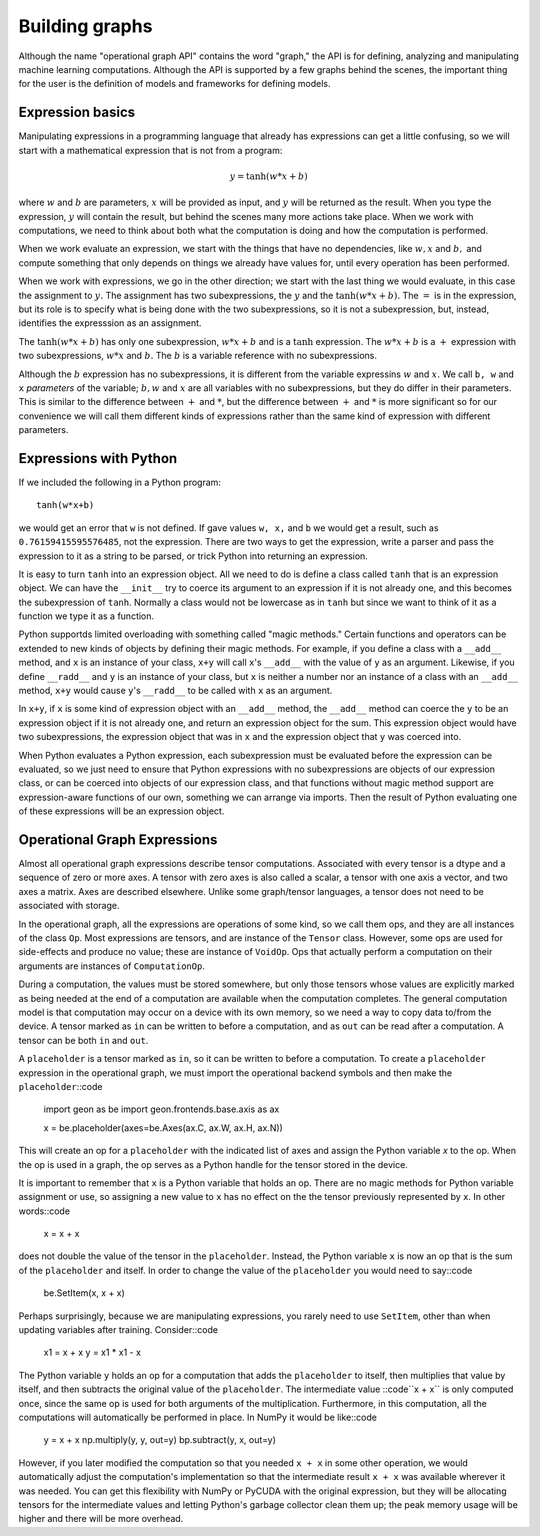 .. ---------------------------------------------------------------------------
.. Copyright 2016 Nervana Systems Inc.
.. Licensed under the Apache License, Version 2.0 (the "License");
.. you may not use this file except in compliance with the License.
.. You may obtain a copy of the License at
..
..      http://www.apache.org/licenses/LICENSE-2.0
..
.. Unless required by applicable law or agreed to in writing, software
.. distributed under the License is distributed on an "AS IS" BASIS,
.. WITHOUT WARRANTIES OR CONDITIONS OF ANY KIND, either express or implied.
.. See the License for the specific language governing permissions and
.. limitations under the License.
.. ---------------------------------------------------------------------------

Building graphs
***************
Although the name "operational graph API" contains the word "graph," the API is for defining, analyzing
and manipulating machine learning computations.  Although the API is supported by a few graphs behind the scenes,
the important thing for the user is the definition of models and frameworks for defining models.

Expression basics
=================
Manipulating expressions in a programming language that already has expressions can get a little
confusing, so we will start with a mathematical expression that is not from a program:

.. math:: y = \tanh(w*x+b)

where :math:`w` and :math:`b` are parameters, :math:`x` will be provided as input, and :math:`y`
will be returned as the result.  When you type the expression, :math:`y` will contain the result,
but behind the scenes many more actions take place.  When we work with computations, we need to think
about both what the computation is doing and how the computation is performed.

When we work evaluate an expression, we start with the things that have no dependencies, like :math:`w, x` and
:math:`b,` and compute something that only depends on things we already have values for, until every operation
has been performed.

When we work with expressions, we go in the other direction; we start with the last
thing we would evaluate, in this case the assignment to :math:`y.`  The assignment has two subexpressions,
the :math:`y` and the  :math:`\tanh(w*x+b).`  The :math:`=` is in the expression, but its role is to
specify what is being done with the two subexpressions, so it is not a subexpression, but, instead, identifies
the expresssion as an assignment.

The :math:`\tanh(w*x+b)` has only one subexpression, :math:`w*x+b` and is a :math:`\tanh` expression.  The
:math:`w*x+b` is a :math:`+` expression with two subexpressions, :math:`w*x` and :math:`b.`  The :math:`b`
is a variable reference with no subexpressions.

Although the :math:`b` expression has no subexpressions, it is different
from the variable expressins :math:`w` and :math:`x.`  We call ``b, w`` and ``x`` *parameters* of the variable;
:math:`b, w` and :math:`x` are all variables with no subexpressions, but they do differ in their parameters.
This is similar to the difference between :math:`+` and :math:`*`, but the difference between :math:`+` and
:math:`*` is more significant so for our convenience we will call them different kinds of expressions rather
than the same kind of expression with different parameters.

Expressions with Python
=======================
If we included the following in a Python program::

    tanh(w*x+b)

we would get an error that ``w`` is not defined.  If gave values ``w, x,`` and ``b`` we would get a result,
such as ``0.76159415595576485``, not the expression.  There are two ways to get the expression, write a
parser and pass the expression to it as a string to be parsed, or trick Python into returning an expression.

It is easy to turn ``tanh`` into an expression object.  All we need to do is define a class called ``tanh``
that is an expression object.  We can have the ``__init__`` try to coerce its argument to an expression if
it is not already one, and this becomes the subexpression of ``tanh``.  Normally a class would not be lowercase
as in ``tanh`` but since we want to think of it as a function we type it as a function.

Python supportds limited overloading with something called "magic methods."  Certain functions and operators
can be extended to new kinds of objects by defining their magic methods.  For example, if you define a class
with a ``__add__`` method, and ``x`` is an instance of your class, ``x+y`` will call ``x``'s ``__add__`` with the value
of ``y`` as an argument.  Likewise, if you define ``__radd__`` and ``y`` is an instance of your class, but
``x`` is neither a number nor an instance of a class with an ``__add__`` method, ``x+y`` would cause ``y``'s
``__radd__`` to be called with ``x`` as an argument.

In ``x+y``, if ``x`` is some kind of expression object with an ``__add__`` method, the ``__add__`` method can
coerce the ``y`` to be an expression object if it is not already one, and return an expression object for
the sum.  This expression object would have two subexpressions, the expression object that was in ``x`` and
the expression object that ``y`` was coerced into.

When Python evaluates a Python expression, each subexpression must be evaluated before the expression can be
evaluated, so we just need to ensure that Python expressions with no subexpressions are objects of our
expression class, or can be coerced into objects of our expression class, and that functions without magic
method support are expression-aware functions of our own, something we can arrange via imports.  Then the result
of Python evaluating one of these expressions will be an expression object.

Operational Graph Expressions
=============================
Almost all operational graph expressions describe tensor computations.  Associated with every tensor is a dtype and a
sequence of zero or more axes.  A tensor with zero axes is also called a scalar, a tensor with one axis a vector,
and two axes a matrix.  Axes are described elsewhere.
Unlike some graph/tensor languages, a tensor does not need to be associated with storage.

In the operational graph, all the expressions are operations of some kind, so we call them ops, and they are all
instances of the class ``Op``.  Most expressions are tensors, and are instance of the ``Tensor`` class.  However,
some ops are used for side-effects and produce no value; these are instance of ``VoidOp``.  Ops that actually
perform a computation on their arguments are instances of ``ComputationOp``.

During a computation, the values must be stored somewhere, but only those tensors whose values are explicitly
marked as being needed at the end of a computation are available when the computation completes.
The general computation model is that computation may occur on a device with its own memory, so we need a way
to copy data to/from the device.  A tensor marked as ``in`` can be written to before a computation, and as
``out`` can be read after a computation.  A tensor can be both ``in`` and ``out``.

A ``placeholder`` is a tensor marked as ``in``, so it can be written to before a computation.
To create a ``placeholder`` expression in the operational graph, we must import the operational backend symbols
and then make the ``placeholder``::code

    import geon as be
    import geon.frontends.base.axis as ax

    x = be.placeholder(axes=be.Axes(ax.C, ax.W, ax.H, ax.N))


This will create an op for a ``placeholder`` with the indicated list of axes and assign the Python
variable `x` to the op.  When the op is used in a graph, the op serves as a Python handle
for the tensor stored in the device.

It is important to remember that ``x`` is a Python variable that holds an op.  There are no magic methods for
Python variable assignment or use, so assigning a new value to ``x`` has no effect on the the tensor
previously represented by ``x``.  In other words::code

    x = x + x

does not double the value of the tensor in the ``placeholder``.  Instead, the Python variable ``x`` is now an
op that is the sum of the ``placeholder`` and itself.  In order to change the value of the ``placeholder``
you would need to say::code

    be.SetItem(x, x + x)

Perhaps surprisingly, because we are manipulating expressions, you rarely need to use ``SetItem``, other than
when updating variables after training.  Consider::code

    x1 = x + x
    y = x1 * x1 - x

The Python variable ``y`` holds an op for a computation that adds the ``placeholder`` to itself, then multiplies
that value by itself, and then subtracts the original value of the ``placeholder``.  The intermediate
value ::code``x + x`` is only computed once, since the same op is used for both arguments of the multiplication.
Furthermore, in this computation, all the computations will automatically be performed in place.  In NumPy
it would be like::code

    y = x + x
    np.multiply(y, y, out=y)
    bp.subtract(y, x, out=y)

However, if you later modified the computation so that you needed ``x + x`` in some other operation, we would
automatically adjust the computation's implementation so that the intermediate result ``x + x`` was available
wherever it was needed.  You can get this flexibility with NumPy or PyCUDA with the original expression, but they
will be allocating tensors for the intermediate values and letting Python's garbage collector clean them up; the
peak memory usage will be higher and there will be more overhead.



